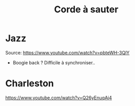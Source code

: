 #+title: Corde à sauter
#+filetags: sport
* Jazz
  :PROPERTIES:
  :CUSTOM_ID: jazz
  :END:

Source: [[https://www.youtube.com/watch?v=pbteWH-3QlY]]

- Boogie back ? Difficile à synchroniser..

* Charleston
  :PROPERTIES:
  :CUSTOM_ID: charleston
  :END:

[[https://www.youtube.com/watch?v=Q26yEnuqAj4]]
